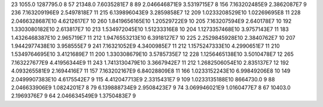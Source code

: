 23	1055.0	1287795.0	8
57	21348.0	7.6035281E7	8
89	2.046646871E9	3.5319715E7	8
156	7.163202485E9	2.3862087E7	9
236	7.163209196E9	2.5497818E7	11
215	6.139896043E9	3.2859858E7	12
209	1.0233208529E10	1.02269695E8	11
228	2.0466328687E10	4.6212617E7	10
260	1.8419656165E10	1.20529722E9	10
205	7.163207594E9	2.640178E7	10
192	1.3303080182E10	2.613817E7	10
213	1.534972045E10	1.51233316E8	10
204	1.1273357468E10	3.9757143E7	11
183	1.4326468387E10	2.965719E7	11
212	1.9476553213E10	6.3918127E7	10
225	2.2529845928E10	2.3840762E7	10
207	1.9442977438E10	3.958555E7	9
241	7.16321052E9	4.3400985E7	11
212	1.1575247333E10	4.2990651E7	11
210	1.5349764695E10	3.4121689E7	11
200	1.330308679E10	3.5785735E7	12
228	1.1256465138E10	3.5010478E7	12
265	7.163227677E9	4.41956344E9	11
243	1.7413130479E10	3.3667942E7	11
212	1.2682506054E10	2.835137E7	12
192	4.093265581E9	2.1694416E7	11
157	7.163202167E9	6.84028809E8	11
166	1.0233152243E10	6.99849206E8	10
149	2.0499907383E10	4.6175542E7	9
115	4.412047713E9	2.3315431E7	9
109	1.0233135188E10	8664730.0	9
88	2.046633906E9	1.0824201E7	8
79	6.139888734E9	2.9508423E7	9
74	3.069946021E9	1.0160477E7	8
67	10403.0	2.1969376E7	9
64	2.046634549E9	1.3750483E7	9
